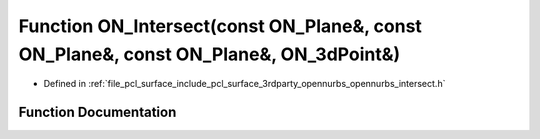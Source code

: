 .. _exhale_function_opennurbs__intersect_8h_1a18d4b12afab2086bd038075253a770be:

Function ON_Intersect(const ON_Plane&, const ON_Plane&, const ON_Plane&, ON_3dPoint&)
=====================================================================================

- Defined in :ref:`file_pcl_surface_include_pcl_surface_3rdparty_opennurbs_opennurbs_intersect.h`


Function Documentation
----------------------


.. doxygenfunction:: ON_Intersect(const ON_Plane&, const ON_Plane&, const ON_Plane&, ON_3dPoint&)
